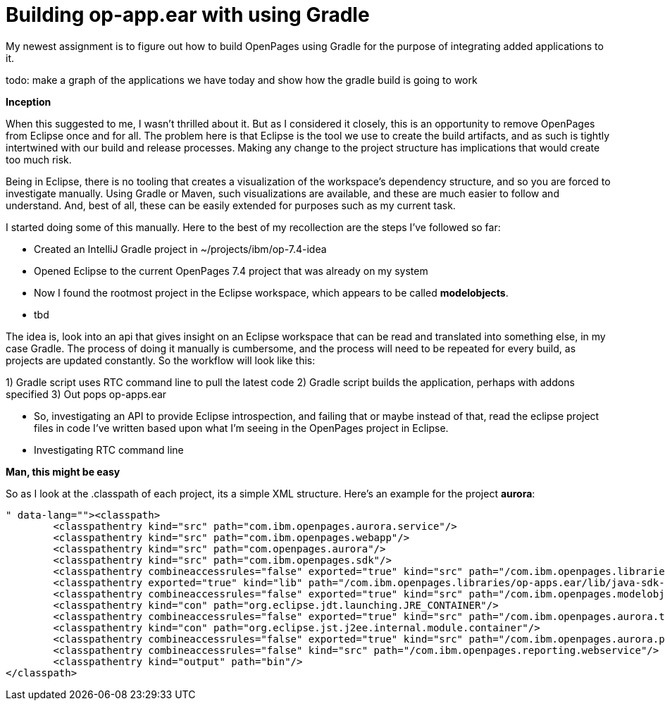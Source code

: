 = Building op-app.ear with using Gradle

My newest assignment is to figure out how to build OpenPages using Gradle for the purpose of integrating added applications to it.

todo: make a graph of the applications we have today and show how the gradle build is going to work

*Inception*

When this suggested to me, I wasn't thrilled about it.  But as I considered it closely, this is an opportunity to remove OpenPages from Eclipse once and for all.  The problem here is that Eclipse is the tool we use to create the build artifacts, and as such is tightly intertwined with our build and release processes.  Making any change to the project structure has implications that would create too much risk.  

Being in Eclipse, there is no tooling that creates a visualization of the workspace's dependency structure, and so you are forced to investigate manually.  Using Gradle or Maven, such visualizations are available, and these are much easier to follow and understand.  And, best of all, these can be easily extended for purposes such as my current task.

I started doing some of this manually.  Here to the best of my recollection are the steps I've followed so far:

- Created an IntelliJ Gradle project in ~/projects/ibm/op-7.4-idea
- Opened Eclipse to the current OpenPages 7.4 project that was already on my system
- Now I found the rootmost project in the Eclipse workspace, which appears to be called *modelobjects*.  
- tbd

The idea is, look into an api that gives insight on an Eclipse workspace that can be read and translated into something else, in my case Gradle.  The process of doing it manually is cumbersome, and the process will need to be repeated for every build, as projects are updated constantly.  So the workflow will look like this:

1) Gradle script uses RTC command line to pull the latest code
2) Gradle script builds the application, perhaps with addons specified
3) Out pops op-apps.ear

- So, investigating an API to provide Eclipse introspection, and failing that or maybe instead of that, read the eclipse project files in code I've written based upon what I'm seeing in the OpenPages project in Eclipse.
- Investigating RTC command line

**Man, this might be easy**

So as I look at the .classpath of each project, its a simple XML structure.  Here's an example for the project *aurora*:

```<?xml version="1.0" encoding="UTF-8"?>
<classpath>
	<classpathentry kind="src" path="com.ibm.openpages.aurora.service"/>
	<classpathentry kind="src" path="com.ibm.openpages.webapp"/>
	<classpathentry kind="src" path="com.openpages.aurora"/>
	<classpathentry kind="src" path="com.ibm.openpages.sdk"/>
	<classpathentry combineaccessrules="false" exported="true" kind="src" path="/com.ibm.openpages.libraries"/>
	<classpathentry exported="true" kind="lib" path="/com.ibm.openpages.libraries/op-apps.ear/lib/java-sdk-3.8.0-jar-with-dependencies.jar"/>
	<classpathentry combineaccessrules="false" exported="true" kind="src" path="/com.ibm.openpages.modelobjects"/>
	<classpathentry kind="con" path="org.eclipse.jdt.launching.JRE_CONTAINER"/>
	<classpathentry combineaccessrules="false" exported="true" kind="src" path="/com.ibm.openpages.aurora.tools"/>
	<classpathentry kind="con" path="org.eclipse.jst.j2ee.internal.module.container"/>
	<classpathentry combineaccessrules="false" exported="true" kind="src" path="/com.ibm.openpages.aurora.parsers"/>
	<classpathentry combineaccessrules="false" kind="src" path="/com.ibm.openpages.reporting.webservice"/>
	<classpathentry kind="output" path="bin"/>
</classpath>
```

